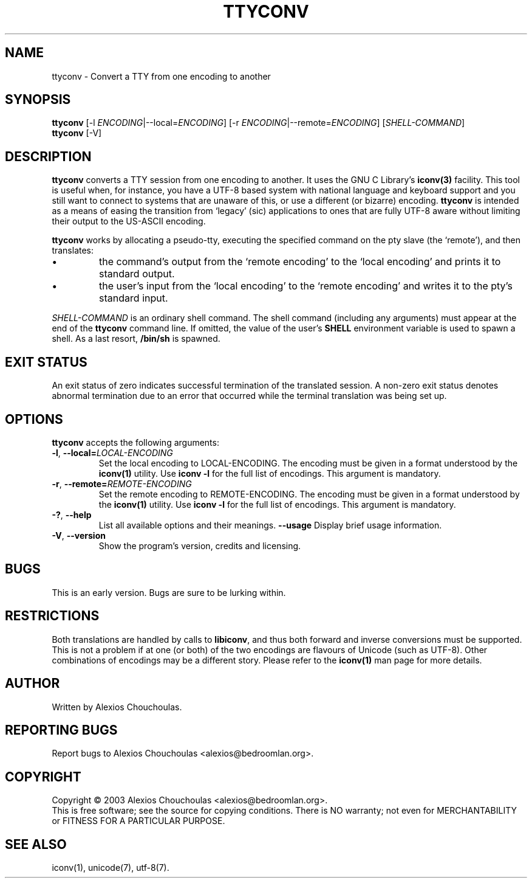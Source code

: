.\"                              hey, Emacs:   -*- nroff -*-
.\" ttyconv is free software; you can redistribute it and/or modify
.\" it under the terms of the GNU General Public License as published by
.\" the Free Software Foundation; either version 2 of the License, or
.\" (at your option) any later version.
.\"
.\" This program is distributed in the hope that it will be useful,
.\" but WITHOUT ANY WARRANTY; without even the implied warranty of
.\" MERCHANTABILITY or FITNESS FOR A PARTICULAR PURPOSE.  See the
.\" GNU General Public License for more details.
.\"
.\" You should have received a copy of the GNU General Public License
.\" along with this program; see the file COPYING.  If not, write to
.\" the Free Software Foundation, 675 Mass Ave, Cambridge, MA 02139, USA.
.\"
.TH TTYCONV 1 "August 29, 2003"
.\" Please update the above date whenever this man page is modified.
.\"
.\" Some roff macros, for reference:
.\" .nh        disable hyphenation
.\" .hy        enable hyphenation
.\" .ad l      left justify
.\" .ad b      justify to both left and right margins (default)
.\" .nf        disable filling
.\" .fi        enable filling
.\" .br        insert line break
.\" .sp <n>    insert n+1 empty lines
.\" for manpage-specific macros, see man(7)
.SH NAME
ttyconv \- Convert a TTY from one encoding to another
.SH SYNOPSIS
.B ttyconv
.RI [-l\ \fIENCODING\fP|--local=\fIENCODING\fP]
.RI [-r\ \fIENCODING\fP|--remote=\fIENCODING\fP]
.RI [\fISHELL-COMMAND\fP]
.br
.B ttyconv
.RI [-V]
.SH DESCRIPTION
\fBttyconv\fP converts a TTY session from one encoding to another. It
uses the GNU C Library's
.BR iconv(3)
facility. This tool is useful when, for instance, you have a UTF-8
based system with national language and keyboard support and you still
want to connect to systems that are unaware of this, or use a
different (or bizarre) encoding. \fBttyconv\fP is intended as a means
of easing the transition from `legacy' (sic) applications to ones that
are fully UTF-8 aware without limiting their output to the US-ASCII
encoding.
.PP
\fBttyconv\fP works by allocating a pseudo-tty, executing the
specified command on the pty slave (the `remote'), and then translates:
.PP
.IP \(bu
the command's output from the `remote encoding'
to the `local encoding' and prints it to standard output.
.IP \(bu
the user's input from the `local encoding' to
the `remote encoding' and writes it to the pty's standard input.
.PP
\fISHELL-COMMAND\fP is an ordinary shell command. The shell command
(including any arguments) must appear at the end of the \fBttyconv\fP
command line. If omitted, the value of the user's \fBSHELL\fP
environment variable is used to spawn a shell. As a last resort,
\fB/bin/sh\fP is spawned.
.SH EXIT STATUS
An exit status of zero indicates successful termination of the
translated session. A non-zero exit status denotes abnormal
termination due to an error that occurred while the terminal
translation was being set up.
.SH OPTIONS
\fBttyconv\fP accepts the following arguments:
.TP
.BR  -l ", " --local=\fILOCAL-ENCODING\fP
Set the local encoding to LOCAL-ENCODING. The encoding must be given
in a format understood by the \fBiconv(1)\fP utility. Use \fBiconv
-l\fP for the full list of encodings.  This argument is mandatory.
.TP
.BR  -r ", " --remote=\fIREMOTE-ENCODING\fP
Set the remote encoding to REMOTE-ENCODING. The encoding must be given
in a format understood by the \fBiconv(1)\fP utility. Use \fBiconv -l\fP for the full list of encodings.
This argument is mandatory.
.TP
.BR  -? ", " --help
List all available options and their meanings.
.BR --usage
Display brief usage information.
.TP
.BR  -V ", " --version
Show the program's version, credits and licensing.
.SH BUGS
This is an early version. Bugs are sure to be lurking within.
.SH RESTRICTIONS
.PP
Both translations are handled by calls to \fBlibiconv\fP, and thus
both forward and inverse conversions must be supported. This is not a
problem if at one (or both) of the two encodings are flavours of
Unicode (such as UTF-8). Other combinations of encodings may be a
different story. Please refer to the \fBiconv(1)\fP man page for more
details.
.SH AUTHOR
Written by Alexios Chouchoulas.
.SH "REPORTING BUGS"
Report bugs to Alexios Chouchoulas <alexios@bedroomlan.org>.
.SH COPYRIGHT
Copyright \(co 2003 Alexios Chouchoulas <alexios@bedroomlan.org>.
.br
This is free software; see the source for copying conditions.  There is NO
warranty; not even for MERCHANTABILITY or FITNESS FOR A PARTICULAR PURPOSE.
.SH "SEE ALSO"
iconv(1),
unicode(7),
utf-8(7).
\"  LocalWords:  roff nh hy nf fi br sp vv Alexios manpage iconv UTF pty pty's
\"  LocalWords:  Chouchoulas libiconv unicode utf
